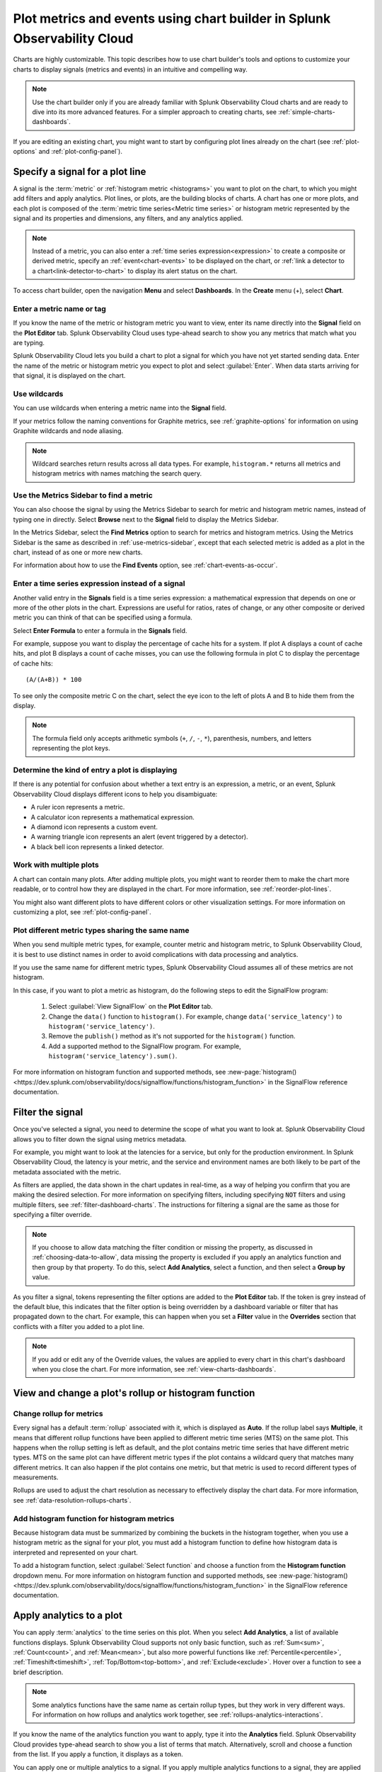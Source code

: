 .. _chart-builder:

*******************************************************************************
Plot metrics and events using chart builder in Splunk Observability Cloud
*******************************************************************************

.. meta::
  :description: This document describes how to use the chart builder to display metric data and events on charts. Charts are made up of signals (metrics and events) that can be displayed in various ways. Types of charts available include line, area, column, histogram, single value, heatmap, list, event feed, and text note.

Charts are highly customizable. This topic describes how to use chart builder's tools and options to customize your charts to display signals (metrics and events) in an intuitive and compelling way.

.. note:: Use the chart builder only if you are already familiar with Splunk Observability Cloud charts and are ready to dive into its more advanced features. For a simpler approach to creating charts, see :ref:`simple-charts-dashboards`.

If you are editing an existing chart, you might want to start by configuring plot lines already on the chart (see :ref:`plot-options` and :ref:`plot-config-panel`).


.. _specify-signal:

Specify a signal for a plot line
=============================================================================

A signal is the :term:`metric` or :ref:`histogram metric <histograms>` you want to plot on the chart, to which you might add filters and apply analytics. Plot lines, or plots, are the building blocks of charts. A chart has one or more plots, and each plot is composed of the :term:`metric time series<Metric time series>` or histogram metric represented by the signal and its properties and dimensions, any filters, and any analytics applied.

.. note:: Instead of a metric, you can also enter a :ref:`time series expression<expression>` to create a composite or derived metric, specify an :ref:`event<chart-events>` to be displayed on the chart, or :ref:`link a detector to a chart<link-detector-to-chart>` to display its alert status on the chart.

To access chart builder, open the navigation :strong:`Menu` and select :strong:`Dashboards`. In the :strong:`Create` menu (+), select :strong:`Chart`.



Enter a metric name or tag
-------------------------------------------------------------------

If you know the name of the metric or histogram metric you want to view, enter its name directly into the :strong:`Signal` field on the :strong:`Plot Editor` tab. Splunk Observability Cloud uses type-ahead search to show you any metrics that match what you are typing.

Splunk Observability Cloud lets you build a chart to plot a signal for which you have not yet started sending data. Enter the name of the metric or histogram metric you expect to plot and select :guilabel:`Enter`. When data starts arriving for that signal, it is displayed on the chart.

.. _wildcards:

Use wildcards
-------------------------------------------------------------------

You can use wildcards when entering a metric name into the :strong:`Signal` field.

If your metrics follow the naming conventions for Graphite metrics, see :ref:`graphite-options` for information on using Graphite wildcards and node aliasing.

.. note:: Wildcard searches return results across all data types. For example, ``histogram.*`` returns all metrics and histogram metrics with names matching the search query.

.. _find-metric:

Use the Metrics Sidebar to find a metric
-------------------------------------------------------------------

You can also choose the signal by using the Metrics Sidebar to search for metric and histogram metric names, instead of typing one in directly. Select :strong:`Browse` next to the :strong:`Signal` field to display the Metrics Sidebar.

In the Metrics Sidebar, select the :strong:`Find Metrics` option to search for metrics and histogram metrics. Using the Metrics Sidebar is the same as described in :ref:`use-metrics-sidebar`, except that each selected metric is added as a plot in the chart, instead of as one or more new charts.

For information about how to use the :strong:`Find Events` option, see :ref:`chart-events-as-occur`.


.. _expression:

Enter a time series expression instead of a signal
-------------------------------------------------------------------

Another valid entry in the :strong:`Signals` field is a time series expression: a mathematical expression that depends on one or more of the other plots in the chart. Expressions are useful for ratios, rates of change, or any other composite or derived metric you can think of that can be specified using a formula.

Select :strong:`Enter Formula` to enter a formula in the :strong:`Signals` field.

For example, suppose you want to display the percentage of cache hits for a system. If plot A displays a count of cache hits, and plot B displays a count of cache misses, you can use the following formula in plot C to display the percentage of cache hits::

   (A/(A+B)) * 100

To see only the composite metric C on the chart, select the eye icon to the left of plots A and B to hide them from the display.

.. note:: The formula field only accepts arithmetic symbols (``+``, ``/``, ``-``, ``*``), parenthesis, numbers, and letters representing the plot keys.


Determine the kind of entry a plot is displaying
-------------------------------------------------------------------

If there is any potential for confusion about whether a text entry is an expression, a metric, or an event, Splunk Observability Cloud displays different icons to help you disambiguate:

- A ruler icon represents a metric.

- A calculator icon represents a mathematical expression.

- A diamond icon represents a custom event.

- A warning triangle icon represents an alert (event triggered by a detector).

- A black bell icon represents a linked detector.


Work with multiple plots
-------------------------------------------------------------------

A chart can contain many plots. After adding multiple plots, you might want to reorder them to make the chart more readable, or to control how they are displayed in the chart. For more information, see :ref:`reorder-plot-lines`.

You might also want different plots to have different colors or other visualization settings. For more information on customizing a plot, see :ref:`plot-config-panel`.

Plot different metric types sharing the same name
---------------------------------------------------------------

When you send multiple metric types, for example, counter metric and histogram metric, to Splunk Observability Cloud, it is best to use distinct names in order to avoid complications with data processing and analytics.

If you use the same name for different metric types, Splunk Observability Cloud assumes all of these metrics are not histogram. 

In this case, if you want to plot a metric as histogram, do the following steps to edit the SignalFlow program:

   #. Select :guilabel:`View SignalFlow` on the :strong:`Plot Editor` tab.
   #. Change the ``data()`` function to ``histogram()``. For example, change ``data('service_latency')`` to ``histogram('service_latency')``.
   #. Remove the ``publish()`` method as it's not supported for the ``histogram()`` function.
   #. Add a supported method to the SignalFlow program. For example, ``histogram('service_latency').sum()``.

For more information on histogram function and supported methods, see :new-page:`histogram() <https://dev.splunk.com/observability/docs/signalflow/functions/histogram_function>` in the SignalFlow reference documentation.

.. _filter-signal:

Filter the signal
=============================================================================

Once you've selected a signal, you need to determine the scope of what you want to look at. Splunk Observability Cloud allows you to filter down the signal using metrics metadata.

For example, you might want to look at the latencies for a service, but only for the production environment. In Splunk Observability Cloud, the latency is your metric, and the service and environment names are both likely to be part of the metadata associated with the metric.

As filters are applied, the data shown in the chart updates in real-time, as a way of helping you confirm that you are making the desired selection. For more information on specifying filters, including specifying :code:`NOT` filters and using multiple filters, see :ref:`filter-dashboard-charts`. The instructions for filtering a signal are the same as those for specifying a filter override.

.. note:: If you choose to allow data matching the filter condition or missing the property, as discussed in :ref:`choosing-data-to-allow`, data missing the property is excluded if you apply an analytics function and then group by that property. To do this, select :strong:`Add Analytics`, select a function, and then select a :strong:`Group by` value.

.. _filter-overrides:

As you filter a signal, tokens representing the filter options are added to the :strong:`Plot Editor` tab. If the token is grey instead of the default blue, this indicates that the filter option is being overridden by a dashboard variable or filter that has propagated down to the chart. For example, this can happen when you set a :strong:`Filter` value in the :strong:`Overrides` section that conflicts with a filter you added to a plot line.

.. note:: If you add or edit any of the Override values, the values are applied to every chart in this chart's dashboard when you close the chart. For more information, see :ref:`view-charts-dashboards`.


.. _choosing-rollup:

View and change a plot's rollup or histogram function
=============================================================================

Change rollup for metrics
------------------------------

Every signal has a default :term:`rollup` associated with it, which is displayed as :strong:`Auto`. If the rollup label says :strong:`Multiple`, it means that different rollup functions have been applied to different metric time series (MTS) on the same plot. This happens when the rollup setting is left as default, and the plot contains metric time series that have different metric types. MTS on the same plot can have different metric types if the plot contains a wildcard query that matches many different metrics. It can also happen if the plot contains one metric, but that metric is used to record different types of measurements.

Rollups are used to adjust the chart resolution as necessary to effectively display the chart data. For more information, see :ref:`data-resolution-rollups-charts`.


Add histogram function for histogram metrics
--------------------------------------------------

Because histogram data must be summarized by combining the buckets in the histogram together, when you use a histogram metric as the signal for your plot, you must add a histogram function to define how histogram data is interpreted and represented on your chart.

To add a histogram function, select :guilabel:`Select function` and choose a function from the :strong:`Histogram function` dropdown menu. For more information on histogram function and supported methods, see :new-page:`histogram() <https://dev.splunk.com/observability/docs/signalflow/functions/histogram_function>` in the SignalFlow reference documentation.

.. image:: /_images/data-visualization/charts/change-histogram-function.png
   :width: 50%

.. _plot-analytics:

Apply analytics to a plot
=============================================================================

You can apply :term:`analytics` to the time series on this plot. When you select :strong:`Add Analytics`, a list of available functions displays. Splunk Observability Cloud supports not only basic function, such as :ref:`Sum<sum>`, :ref:`Count<count>`, and :ref:`Mean<mean>`, but also more powerful functions like :ref:`Percentile<percentile>`, :ref:`Timeshift<timeshift>`, :ref:`Top/Bottom<top-bottom>`, and :ref:`Exclude<exclude>`. Hover over a function to see a brief description.

.. note:: Some analytics functions have the same name as certain rollup types, but they work in very different ways. For information on how rollups and analytics work together, see :ref:`rollups-analytics-interactions`.

If you know the name of the analytics function you want to apply, type it into the :strong:`Analytics` field. Splunk Observability Cloud provides type-ahead search to show you a list of terms that match. Alternatively, scroll and choose a function from the list. If you apply a function, it displays as a token.

You can apply one or multiple analytics to a signal. If you apply multiple analytics functions to a signal, they are applied in the order in which they display. You can change the order by dragging and dropping the tokens.


Aggregations and transformations
----------------------------------------------------------------------------------

Many analytics functions are able to perform computations on time series in two ways: aggregations and transformations. Aggregations operate across multiple time series on a plot to display a consolidated view of data, such as the sum of all database calls over a period of time. Transformations show data over a specified period, either a moving window or a calendar window, such as the number of database calls over the past 10 minutes or since the start of the day. For more information, see :ref:`aggregations-transformations`.


More powerful analytics
-------------------------------------------------------------------

Splunk Observability Cloud analytics can do much more than display simple metric values as described here. Analytics can take your chart from a display of raw metrics to a powerful tool that lets you compare historical data with current data, or show you trending data so you can proactively monitor system health. For more information, see :ref:`gain-insights-through-chart-analytics`.


.. _data-table:

View detailed metric data
=============================================================================

When you hover over a chart, the plot line for the time series you are focused on is highlighted, and information about the data point displays.

To see detailed information about data points in a chart, select the :strong:`Data Table` tab. If you haven't pinned a point on the chart, values for the most recent data in the chart display. Alternatively, you can select in the chart to pin a point in time and display the :strong:`Data Table` tab.

.. note:: If you edited a :ref:`plot name <plot-name>` or specified :ref:`display units<plot-display-units>` in the chart builder, this information displays when you hover over the chart and in the :strong:`Data Table`. For example, instead of seeing ``250`` as a value, you might see ``250 ms`` (where you specified :strong:`ms` as a suffix) or ``$250/millisecond`` (where you specified :strong:`$` as a prefix and :strong:`/millisecond` as a suffix).

When you move the cursor through different areas on a chart, the plot line under the cursor is highlighted, and the detail line for that plot line is highlighted. You might have to scroll through the :strong:`Data Table` tab to find the highlighted information. If you have pinned a value, that value displays in the first column of the table, and you can compare other values to it as you move the cursor.

Just as hovering over a plot line highlights a line in the table, hovering over a line in the table highlights the corresponding plot line on the chart.

As you hover over dimensions in the :strong:`Data Table` tab, an :strong:`Actions` menu icon (|more|) displays. Menu options let you add a filter to the chart's :strong:`Overrides` bar based on the value of the dimension. For more information on filtering an entire chart (as opposed to individual plot lines), see :ref:`filter-dashboard-charts`.

Use the :strong:`Chart Options` tab to specify which :ref:`columns to display<data-table-columns>` on the :strong:`Data Table` tab.


.. _export-data-table:

You can export data from the :strong:`Data Table` tab to a CSV file. To do this, select the :strong:`Export as CSV` icon at the top right of the tab.


.. _chart-events:

View events on a chart
=============================================================================

Displaying event markers on a chart can help you see correlations between events that occur (such as a detector triggering an alert) and metrics displayed on the chart. For example, you might discover that CPU % utilization spikes when the number of concurrent users approaches a specific value. You can use this information to tune your system to minimize excessive CPU load as the number of users increases.

For background information on events, see :ref:`events-intro`.


.. _chart-events-as-occur:

Display events as they occur
-------------------------------------------------------------------

The process for adding an event triggered by a :term:`detector`, or occurrences of a custom event, is essentially identical to :ref:`specifying a metric as a signal<specify-signal>`. The only real difference is that if you :ref:`use the Metrics Sidebar <use-metrics-sidebar>`, you must select the :strong:`Find Events` option to search for detector or custom event names.

.. note:: If you clear the :strong:`Find Metrics` option to search only for events, none of the other search options in the Metrics Sidebar are available. You must enter text manually to find matching detector or custom event names. Similarly, if you add a filter, you can search only for metrics, not for events.


.. _event-markers:

Event markers
^^^^^^^^^^^^^^^^^^^^^^^^^^^^^^^^^^^^^^^^^^^^^^^^^^^^^^^^^^^^^^^^^^^^^^^^^^^^^^^^

Event markers are shown along the chart's X-axis. Select the :strong:`Events` tab to view instructions for displaying a list of events, or creating a new custom event.

Hover over an event marker to see the event count in that time window, grouped by severity.

- Custom events are shown as hollow diamonds.

- Alerts generated by detector events are triangles, color-coded to display the severity of the alert. Solid triangles indicate the event was triggered. Hollow triangles indicate the event cleared.

Click near an event marker to see a list of events for that time interval on the :strong:`Events` tab. The :strong:`Type` column indicates alert status as :strong:`Triggered` or :strong:`Cleared`, and displays the event type for custom events. Information about when the event occurred, how long it took for an alert to clear (or if it is ongoing), and information about the detector that triggered the event display.

.. note:: If an alert and a custom event occur during the same interval, only the alert marker is displayed. However, any custom events are listed in the events list.

To make it easier to spot correlations between events and metric values, you can display a vertical line along with the event marker. This line is color-coded just like the event marker at the bottom of the chart. To add vertical lines to the markers on the chart, select :ref:`Show events as lines<event-lines>` on the :strong:`Chart Options` tab.

.. note:: You can also :ref:`overlay event markers<dashboard-event-overlay>` onto charts that are displayed on a dashboard.


.. _chart-manual-events:

Manually add custom events
-------------------------------------------------------------------

To manually add a custom event to a chart, select the :strong:`Events` tab. If you want to add an event at a time that is visible on the chart, select the chart to pin that time.

-  If there are events displayed in the events list, select :strong:`Add new event` icon in the last column.

-  If there are no events listed, select the :strong:`add new event` link.

If you have pinned a time, that time displays in the :strong:`Create Event` dialog box. Otherwise, the current time displays.

In the :strong:`Create Event` dialog box, you can start typing to see a list of event types to choose from, or you can create a new event type.

Note the time and any other details you'd like to add. You can use Markdown as well as plain text in the description of the event.

Click :strong:`Create` to generate an event for the selected event type.

.. note:: If you have created a new event type, you created both the event type, which you can reuse in the future, and an instance of that event type.

On the :strong:`Plot Editor` tab, a new event plot line displays in your chart for this event type. If the new event time is visible on the chart, you'll see the new event in the chart, as well as all other events for the event type that occurred in the current chart time range.


.. _events-tab:

View and manage event information
-------------------------------------------------------------------

You can see more information about an event by selecting the event on the :strong:`Events` tab. If the notification for an event was :ref:`muted<mute-notifications>`, that will be indicated.

Click a custom event to edit it or mark it for deletion.

Note that editing and deleting only applies to custom events, not events generated when a detector triggers an alert.


.. _plot-options:

Set basic plot options
=============================================================================

You can set some basic options for the plot by using features available on the signal line and on the :ref:`Axes tab<axes-tab>`. For other options available, see :ref:`plot-config-panel`.


Visibility of plot lines
-------------------------------------------------------------------

Click the eye icon on the far left of the plot line to show or hide the plot line on the chart. This option is not available for text charts and event feeds. In all chart types except heatmap, multiple plot lines can be displayed.

.. note:: In a single value chart, if multiple plots are visible, the value on the chart reflects the first visible plot in the plot list.

To hide all plot lines except one, alt-click (or option-click) the eye icon for the plot line you want to display. This can be useful when a chart contains multiple plots and you need to focus on just one. To return to the previous view, alt-click the eye icon again for the visible plot line.

To show or hide all plot lines, select the eye icon above the plot lines and select :strong:`All` or :strong:`None`.


.. _plot-name:

Plot name
-------------------------------------------------------------------

By default, plots are assigned letters of the alphabet to distinguish them from one another. The plot name specifies the text displayed in list charts, detector signals, the :strong:`Data Table` tab, and so forth. By default, the name is the metric or event name plus any analytics applied. To change the plot name, select the name and enter the desired text.

You can also use plot names to ensure that plots representing similar metrics and dimensions are displayed in different colors. For more information, see :ref:`color-metric`.


.. _2nd-y-axis:

Left and right Y-axes
-------------------------------------------------------------------

By default, all plots in a chart use the Y-axis values displayed on the left side of a chart. If you have multiple plots, it might be useful to use a second Y-axis, with values displayed on the right side of the chart. Click the axis selector for the plot, then select :strong:`left` or :strong:`right`. For line charts, a plot that uses the left Y-axis displays with solid lines, and the right Y-axis displays with dotted lines.

.. note:: If you are using the :ref:`Stack chart<stacked-chart>` option for an area or column chart, all plots should use the same Y-axis.

Specifying two Y-axes can make chart data look very different. Splunk Observability Cloud adjusts axis values of both axes to enhance the display of the data.

The use of a single Y-axis lets you compare absolute values of the plots.

The use of two Y-axes lets you compare the patterns of the values. You can use custom :ref:`plot colors<plot-color>` to make the chart easier to read.

When you hover over a plot in a chart that has two Y-axes, the Y-axis that is not being used for that plot is dimmed, so it is easy to see which Y-axis values apply to the plot.


.. _axes-tab:

Use the Axes tab
=============================================================================

Additional options for Y-axes are available on the :strong:`Axes` tab. This tab is enabled when chart type is Line, Area, Column, or Histogram. If you have specified both :ref:`left and right Y-axes<2nd-y-axis>`, you'll see the same options for each axis.


Label
-------------------------------------------------------------------

Specify text that you want to display vertically along the left and right sides of a chart.


.. _axis-min-max:

Min/max values
-------------------------------------------------------------------

By default, Splunk Observability Cloud automatically selects minimum and maximum Y-axis values based on the plots visible in the chart window and whether or not the :ref:`Stacked chart<stacked-chart>` option is enabled in the :strong:`Chart Options` tab. You can specify values to override this behavior. Setting values here might override the :ref:`include-zero` setting in the :strong:`Chart Options` tab.


.. _axis-watermarks:

Low and high watermarks
-------------------------------------------------------------------

Watermarks are constant values and appear as straight lines at the specified Y-axis values. Watermark lines for the right y-axis are shown as dotted lines. If you specify watermark labels, they appear near the watermark lines. Watermark labels for the right y-axis are shown on the right side of the chart.


.. _axis-precision:

Precision
-------------------------------------------------------------------

You can choose the number of digits that are used for Y-axis values by specifying a number in the axis :strong:`Precision` field. The default value used by Splunk Observability Cloud is 3, but if the values plotted in your chart are very close together, such as 0.0004 and 0.0005, then 3 digits is not enough, and you should increase axis precision accordingly.


.. _plot-config-panel:

Set options in the plot configuration panel
=============================================================================

The plot configuration panel lets you set options in addition to those you can set on the signal line. To display the panel, select the :strong:`Configure plot` icon (gear) next to the :strong:`plot actions` menu (|more|) in the last column of the plot line.

The options that are available depend on the type of chart. No chart type supports all the available options.


.. _plot-display-units:

Display units
-------------------------------------------------------------------

A number displayed on a chart could be anything from a raw number (such as bits or seconds) to transactions per second to the total dollar value of sales made in the last month. Use the :strong:`Display Units` options to help viewers understand what the values on a chart represent and to control how values are displayed. You can :ref:`specify the unit<specify-unit>` associated with the metric (bit, byte, ms, etc.) or select :strong:`Custom` to enter a :ref:`plain text prefix and/or suffix<prefix-suffix>` (such as ``$`` and ``per hour``).

All display units are shown when you take any of the following actions:

-  View a :ref:`single value<single-value-charts>` or :ref:`list chart<list-charts>`

-  Look at values in the :ref:`data table<data-table>` for a chart

-  Hover over a point on the chart


.. _specify-unit:

Specify the metric unit
^^^^^^^^^^^^^^^^^^^^^^^^^^^^^^^^^^^^^^^^^^^^^^^^^^^^^^^^^^^^^^^^^^^^^^^^^^^^^^^^

Size and time metrics; such as kb, Gb, ms, and w; are available from the :strong:`Display Units` drop-down menu. In addition to displaying on the :strong:`Data Table` tab or when hovering over a chart, the unit you specify display on the y-axis associated with the metric and is automatically scaled as appropriate. For example, if you are measuring a value in seconds and the values range from 10 seconds to 2 minutes, the y-axis might show increments such as 20s, 40s, 1m, 1.5m, and 2m.

.. note:: For auto-scaling to work as expected, metrics in all plots that share the same y-axis should be of the same unit. For more information on using multiple y-axes, see :ref:`axes-tab`.


.. _prefix-suffix:

Add a prefix and/or suffix
^^^^^^^^^^^^^^^^^^^^^^^^^^^^^^^^^^^^^^^^^^^^^^^^^^^^^^^^^^^^^^^^^^^^^^^^^^^^^^^^

Unlike specifying the actual unit associated with the metric, the prefix and suffix are text fields that you add to clarify the chart display. They don't have any intrinsic relationship to the metric on the plot line and are not automatically scaled.

Using display units can also provide information that would not otherwise be apparent.

It can sometimes be useful to apply the :ref:`Scale<scale>` analytics function when setting a suffix. For example, if a value is measured in seconds, but you want to display the output in minutes, scale the value to 60 and change the suffix from :strong:`per second` to :strong:`per minute`. You can also use characters, such as :strong:`/s` or :strong:`/second`, instead of :strong:`per second`.


.. _plot-display-type:

Visualization type
-------------------------------------------------------------------

For :ref:`graph charts<graph-charts>`, plots default to a visualization style selected for the chart as a whole, such as line, area, column, or histogram. For example, new plots created on a column chart appear initially as additional columns. However, you can change this setting so a plot uses a different chart display type than the chart default.

For example, if the chart is an area chart, you can choose to display one of its plots as a line.

If you specify a visualization type, a small icon on the plot line indicates the selected type.


.. _event-color:

Event color
-------------------------------------------------------------------

You can select the color to be used for :ref:`custom events<custom-event>` on a chart. Click a color swatch to apply it to the event. The swatch displays with a white checkmark. Click a marked color to deselect it and have Splunk Observability Cloud re-apply a default color to the event.

If you specify a color, a small icon on the plot line indicates the selected color.


.. _plot-color:

Plot color
-------------------------------------------------------------------

Splunk Observability Cloud chooses plot colors automatically to allow at-a-glance differentiation between metrics or time series with different dimension values. You can manually override this selection.

Click a color swatch to apply it to the current plot. The swatch displays with a white checkmark. Click a marked color to deselect it and have Splunk Observability Cloud re-apply a default color to the plot.

If you specify a color, a small icon on the plot line indicates the selected color.

You can also use plot names to ensure that plots representing similar metrics and dimensions are displayed in different colors. For more information, see :ref:`color-metric`.

Note that if you have set thresholds using the :ref:`color-value` chart option, any color you specify here is ignored.


.. _plot-rollup:

Rollups
-------------------------------------------------------------------

:term:`Rollups<rollup>` are a way to summarize data, and they enable Splunk Observability Cloud to render charts or perform computations for longer time ranges quickly, without compromising the accuracy of the results. Depending on whether the metric you've chosen is a :term:`gauge<gauge metric>`, :term:`counter<counter metric>`, or :term:`cumulative counter<Cumulative counter metric>`, Splunk Observability Cloud uses a different default rollup. In some cases, you might want to use a non-default rollup. For more information, see :ref:`rollups`.


.. _extrapolation-policy:

Extrapolation policy and Max extrapolations (missing data points)
-------------------------------------------------------------------

If a data point isn't sent to Splunk Observability Cloud within the expected time frame, by default it is considered to be NULL and is excluded from all data calculations. Depending on the metric type and rollup, you might want to specify a value other than NULL. You can also specify the number of consecutive extrapolated data points for which the selected extrapolation policy applies.

For more information, see :ref:`missing-datapoints`.


.. _plot-aliasing-options:

Aliasing
-------------------------------------------------------------------

If a plot uses :ref:`Graphite<graphite-wildcards>` style wildcards, options for node aliasing are displayed below the :strong:`Visualization` options.

Enter the aliases you want to use that correspond to the node place values. To make it easier, Splunk Observability Cloud provides examples of the dimension values that correspond to the nodes in question.

For more information, see :ref:`graphite-node-alias`.


.. _reorder-plot-lines:

Configure plot order in a chart
=============================================================================

Plot order determines how data appears on an area or column chart for which you are using the :ref:`Stack chart<stacked-chart>` option. The values displayed reflect the order of the plots in the chart. For example, if there are three plots in the chart (A, |nbsp|  B, and |nbsp| C), the values are stacked with A on top, then B, then C on the bottom.

If you want to change plot order, hover over a plot to display a "drag" icon on the right. Drag the plot to your desired location.

As you move plots, they get out of alphabetical order. To put the letters assigned to the plots back in alphabetical order, while keeping the order of the actual plots, select :strong:`Resequence Plots` in :strong:`Chart actions` menu (|more|). Any formulas in the chart are updated to reflect changes in plot letters.


.. _delayed-missing:

Handle delayed or missing data points
=============================================================================

Data points being sent to Splunk Observability Cloud can be delayed, or not arrive at all. You can set parameters for how Splunk Observability Cloud determines if a data point is delayed, and for how to extrapolate missing data points in a plot line.


.. _delayed-datapoints:

Delayed data points
-------------------------------------------------------------------

As a general rule, when using a streaming analytics system, the more "on time" data points are, the better. In other words, the delta between logical time (the time stamp that accompanies the data points, such as when the measurements are taken) and wall time (the time at which the data points arrive in Splunk Observability Cloud) needs to be as low as possible.

The impact of delayed data points on a streaming analytics system can be illustrated using the following example:

You have a chart that displays the average of the CPU utilization metrics from 10 servers, and 9 of the servers report every 10 seconds and are on time. One laggard, backed up for whatever reason, submits data with a gap between wall time and logical time that is 10 minutes long. Even though that machine sends one data point every 10 seconds, those data points all arrive after a 10 |hyph| minute delay.

Max delay
^^^^^^^^^^^^^^^^^^^^^^^^^^^^^^^^^^^^^^^^^^^^^^^^^^^^^^^^^^^^^^^^^^^^^^^^^^^^^^^^

The :strong:`Max Delay` parameter specifies the maximum time that the Splunk Observability Cloud analytics engine waits for data to arrive for a specific chart. For example, if :strong:`Max Delay` is set to 5 minutes, the computation waits for no more than 5 minutes after time *t*, for data that timestamped with time *t*. The leading edge of the CPU utilization chart is no more than 5 minutes behind the current time, and the laggard isn't considered for the purpose of calculating the average in the streaming chart. When it does arrive, it will be stored properly, such that any re-calculation of the average takes it into account. As such, :strong:`Max Delay` lets you prioritize timeliness over correctness.

When :strong:`Max Delay` is set to the default, :strong:`Auto`, the timeliness of the reporting time series are sampled to determine an appropriate value. The value is chosen to accommodate most, if not all, data by adopting the maximum observed lag after discarding substantial laggards.

You can permanently override the default setting for a chart by choosing a :ref:`Max Delay value<max-delay>` in the :strong:`Chart Options` tab. You can temporarily override the default by setting a :ref:`max delay override<dashboard-max-delay>` on the dashboard that contains the chart. The upper limit is 15 |nbsp| minutes.


.. _missing-datapoints:

Missing data points
-------------------------------------------------------------------

Time series data can be sparse due to collection policies, failures, or network conditions. If your calculated lists don't contain the elements you expect, or if it looks like you have gaps in a chart, it is often because the data point was never received by Splunk Observability Cloud.

By default, Splunk Observability Cloud inserts a NULL value for any data point that is missing for a certain period. In certain situations, you might want to use a different policy for one or more plots in a chart. The policy you choose should complement the metric and rollup type. For example, a counter metric with a sum rollup is probably best served with an :strong:`Extrapolation Policy` value of :strong:`Zero`, whereas a :strong:`Last Value` extrapolation might be better for a gauge with a mean rollup.

.. list-table::
   :widths: 15 30
   :header-rows: 1

   * - :strong:`Extrapolation Policy`
     - :strong:`Behavior`
   * - Null (the default policy)
     - Inserts a NULL value for missing data points
   * - Zero
     - Inserts a zero (0) value for missing data points
   * - Last Value
     - Uses the last reported value until the next data point arrives


A :strong:`Last Value` extrapolation does not extrapolate any values prior to the first real value, nor does it extrapolate values for inactive time series, such as metrics that have not reported for a long period of time.

In addition, extrapolated values are not used for charts whose visualization is based on the most recent data point received (list chart, single-value chart, and heatmap charts). That is, only actual values are represented in these chart types, not extrapolated values. For list and single-value charts, if a data point is missing, the chart displays a NULL indicator until an actual value is received.

The :strong:`Max Extrapolations` value indicates the number of consecutive data points that the selected policy applies to. The default value of :strong:`infinity` means that the extrapolation policy applies indefinitely.

To specify the :strong:`Extrapolation Policy` and :strong:`Max Extrapolations` for a time series, use the :ref:`plot configuration panel<plot-config-panel>` for its plot.


.. _chart-signalflow:

Work with SignalFlow
=============================================================================

As discussed in :ref:`get-started-signalflow`, the heart of the Splunk Observability Cloud platform is a streaming, real-time analytics engine that executes computations written in a flexible language named SignalFlow. A stream is a request for data, like an expression that references another assigned stream.

A stream is represented as a plot line in the graphical plot-builder UI. You can view and edit the SignalFlow underlying a chart by selecting :strong:`View SignalFlow` while on the :strong:`Plot Editor` tab.

-	To show or hide a sidebar that displays the plot label, select the sidebar/caret icon at far right.

-	To show or hide plot configuration options when viewing the sidebar, select the plot label or the settings icon (gear).

-	To return to the graphical plot-builder view, select :strong:`View builder`.

By default, when any chart is opened in the chart builder, Splunk Observability Cloud first attempts to render it in graphical plot-builder mode. The chart builder opens in SignalFlow mode only if the chart cannot be represented in the graphical plot-builder.

Converting a chart from SignalFlow to the graphical plot-builder might change the formatting of the SignalFlow. For example, extra spaces might be removed, or parentheses might be added.

When you edit the SignalFlow that powers a chart, or when you create a chart by writing SignalFlow, you must follow the guidelines below to ensure that the chart can be edited in the graphical plot-builder mode as well. If any element of the SignalFlow in a chart does not follow these guidelines, attempting to convert to graphical plot-builder mode by selecting :strong:`View builder` results in an error.

.. 	contents:: Summary of guidelines
   	:local:
   	:backlinks: none


Convertible SignalFlow can consist of streams only, with each stream assigned to a capital letter from A to Z
-------------------------------------------------------------------------------------------------------------------------------------------

Assign each stream to its own capital letter, from A to Z. Multiple requests for data in a single assignment are not convertible to the plot-builder UI. Expression-type logic can include variables and numbers only.

.. list-table::
   :widths: 25 100

   *  -  Will convert
      -  .. code-block:: none

            A = data('cpu.utilization').(label='A')
            B = data('cpu.utilization').publish(label='B')
            C = (A/B+10).publish(label='C')

   *  -  Won't convert
      -  .. code-block:: none

            A = data('cpu.utilization').publish(label='A')
            B = (A/data('cpu.utilization')+10).publish(label='B')


Each stream can have up to one corresponding :code:`publish` statement
-------------------------------------------------------------------------------------------------------------------------------------------

A :code:`publish` statement is used to make data visible in a chart. A :code:`publish` statement also supports labels, which are used for styling and naming of plots in the UI. Splunk Observability Cloud recommends that each :code:`publish` statement include a label, and that the label match the stream variable assignment. If a :code:`publish` statement does not have a label, an arbitrary label is assigned when you convert to graphical plot-builder mode.

If :code:`publish` is present, it must be the last method in a stream statement. More than one :code:`publish` per stream is not allowed.

.. list-table::
   :widths: 25 100

   *  -  Will convert
      -  .. code-block:: none

            A = data('cpu.utilization').publish(label='A')
            B = (A).mean().publish(label='avg')

   *  -  Won't convert
      -  .. code-block:: none

            A = data('cpu.utilization').publish().mean().publish(label='avg')


You can't convert from SignalFlow to plot-builder mode if the chart includes features or functions that you can't access in plot-builder mode
------------------------------------------------------------------------------------------------------------------------------------------------------

Features that you can specify in SignalFlow, but that are not representable in plot-builder mode, include:

  - Comments.

  - Any SignalFlow functions that aren't accessible from the plot-builder.

  - Programming constructs like loops, imports, and variables.

  - Any variable assignments, other than streams assigned to capital letters. This means that variable constants might not be used as arguments to stream functions.

..	list-table::
	:widths: 25 100

	*  	-	Will convert
		- 	.. 	code-block:: none

				A = data('cpu.utilization', filter=filter('aws_availability_zone', 'us-east-1a')).publish(label='A')

	*  	-  	Won't convert

		-  .. 	code-block:: none

				myfancyfilter=filter('aws_availability_zone', 'us-east-1a')
				A = data('cpu.utilization', filter=myfancyfilter).publish(label='A')


If a filter block contains :code:`OR` conditions, all of the options must be defined inside the filter statement
------------------------------------------------------------------------------------------------------------------------------------------------------

This matches the way that the graphical plot-builder represents filters.

.. list-table::
   :widths: 25 100

   *  -  Will convert
      -  .. code-block:: none

            filter("aws_availability_zone", "us-east-1a", "us-west-1a")

         .. code-block:: none

            filter("aws_availability_zone", "us-east-1a", "us-west-1a") AND filter("aws_instance_type", "i3.2xlarge")


   *  -  Won't convert
      -  .. code-block:: none

            filter("aws_availability_zone", "us-east-1a") OR filter("aws_availability_zone", "us-west-1a")

         .. code-block:: none

            filter("aws_availability_zone", "us-east-1a") OR filter("aws_instance_type", "i3.2xlarge")


.. _graphite-options:

Graphite options for plots
=============================================================================


.. _graphite-wildcards:

Use Graphite-style wildcards
-------------------------------------------------------------------

Many Graphite users are accustomed to its :new-page:`wildcard conventions <http://graphite.readthedocs.org/en/latest/render_api.html#paths-and-wildcards>`, and use them actively to generate the custom charts that they want. Splunk Observability Cloud supports the use of those conventions in the signal (metric or event) field of the Splunk Observability Cloud chart builder, including asterisks, character lists and ranges, or value lists. However, there are some differences between the behavior of Graphite wildcards and regular wildcards.

For example, for a regular wildcard query, :code:`jvm.*` returns anything that starts with :code:`jvm.`, even if there are subsequent dots in the name. For example, for :code:`jvm.*`, :code:`jvm.foo`, :code:`jvm.foo.bar`, and :code:`jvm.foo.bar.foo` would all be returned.

For Graphite wildcards, :code:`jvm.*` returns only something that has no subsequent dots in the name. For example, for :code:`jvm.*`, :code:`jvm.foo` would be returned, but :code:`jvm.foo.bar` and :code:`jvm.foo.bar.foo` would not.

To use the Graphite wildcard, enter the appropriate Graphite syntax into the signal field, then select the Graphite wildcard option. If you are using the Metrics Sidebar, enter any search term with an asterisk between two dot (.) characters, then select :strong:`Graphite wildcard` from the search results list.

When the Graphite wildcard option is selected, the ability to filter plots by dimensions is removed. Graphite naming conventions encapsulate dimension values into dot-separated strings and are in effect selected through the use of wildcards.


.. _graphite-node-alias:

Node aliasing for Graphite-style metrics
-------------------------------------------------------------------

One of the most powerful features in Splunk Observability Cloud is its use of dimensions to filter metrics or perform group |hyph| by aggregations. For example, you can filter in or out time series that match :code:`datacenter:snc`, or calculate the average value of the metric :code:`cpu.total.user` across multiple hosts, grouped by role.

In Graphite, metric names typically contain multiple dot-separated dimension values, such as ``snc.role1.server3.cpu.total.user``. The dimension keys; such as datacenter, role, and host; are implicit. To use the dimensions in Graphite metric names as if they were native Splunk Observability Cloud dimensions, you can apply on-the-fly dimension aliasing to the chart you're constructing. This allows you to treat the nodes in a Graphite metric name as if they were dimensions in Splunk Observability Cloud, and you can also assign aliases to the implicit dimension keys to make it easier to use and easier to understand.

Before applying aliasing, you can use the node place values as dimension or property values. After aliasing, you can use the node aliases instead of the node place values in analytics functions. The aliases are also used in the :ref:`data table<data-table>`.

For information about how to apply aliases, see :ref:`plot-aliasing-options`.

.. _chart-whats-next:

What's next?
=============================================================================

After you've created a chart to monitor one or more signals, you might want to adjust various options regarding how the chart is configured. For more information, see :ref:`chart-options-tab`) and :ref:`share the chart with others<sharing-a-chart>`.

Once you've built and configured some useful charts, learn how to use additional analytics functions to expand a chart's contents from data into information. For more information, see :ref:`gain-insights-through-chart-analytics`.

You can also create detectors based on the chart to trigger alerts when certain thresholds are met. For more information, see :ref:`create-detector-from-chart`. Once created, you can :ref:`link a detector to a chart<link-detector-to-chart>` to display its alert status on the chart.

Note that sometimes the metrics data that you're sending does not reach the Splunk Observability Cloud service, or is delayed. Because Splunk Observability Cloud is streaming data visualizations and analytics in real time, you need to decide how you want Splunk Observability Cloud to interpret those gaps and delays. For more information, see :ref:`delayed-datapoints` and :ref:`missing-datapoints`.
